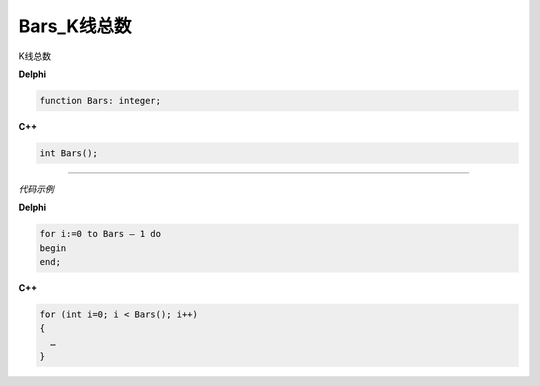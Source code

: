 Bars_K线总数
=============================================


K线总数




**Delphi**

.. code:: delphi

	function Bars: integer;	
	
**C++** 

.. code:: cpp

	int Bars();

------------


*代码示例*


**Delphi**

.. code:: delphi

	for i:=0 to Bars – 1 do
	begin
	end;






**C++**

.. code:: cpp

	for (int i=0; i < Bars(); i++)
	{
	  …
	}
	 



